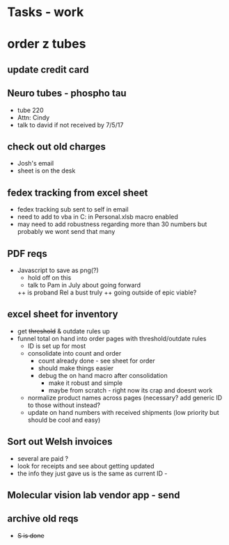 * Tasks - work

* order z tubes

** update credit card

** Neuro tubes - phospho tau
+ tube 220
+ Attn: Cindy
+ talk to david if not received by 7/5/17

** check out old charges
+ Josh's email
+ sheet is on the desk

** fedex tracking from excel sheet
+ fedex tracking sub sent to self in email
+ need to add to vba in C:\Users\djhart\AppData\Roaming\Microsoft\Excel\XLSTART in Personal.xlsb macro enabled
+ may need to add robustness regarding more than 30 numbers but probably we wont send that many

** PDF reqs
+ Javascript to save as png(?)
  + hold off on this 
  + talk to Pam in July about going forward
  ++ is proband Rel a bust truly
  ++ going outside of epic viable?

** excel sheet for inventory
+ get +threshold+ & outdate rules up
+ funnel total on hand into order pages with threshold/outdate rules
  + ID is set up for most
  + consolidate into count and order 
    + count already done - see sheet for order
    + should make things easier
    + debug the on hand macro after consolidation
      + make it robust and simple 
      + maybe from scratch - right now its crap and doesnt work
  + normalize product names across pages (necessary? add generic ID to those without instead?
  + update on hand numbers with received shipments (low priority but should be cool and easy)

  
** Sort out Welsh invoices
+ several are paid ? 
+ look for receipts and see about getting updated
+ the info they just gave us is the same as current ID - 

** Molecular vision lab vendor app - send

** archive old reqs
+ +S is done+


